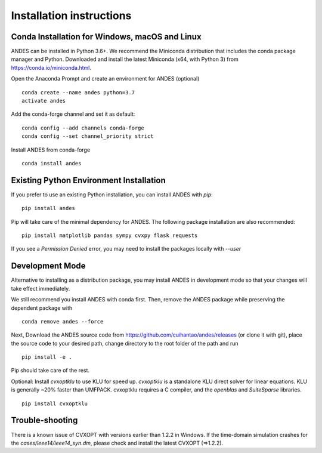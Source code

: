 .. _install:

*************************
Installation instructions
*************************

Conda Installation for Windows, macOS and Linux
===================================================
ANDES can be installed in Python 3.6+. We recommend the Miniconda distribution
that includes the conda package manager and Python.
Downloaded and install the latest Miniconda (x64, with Python 3)
from https://conda.io/miniconda.html.

Open the Anaconda Prompt and create an environment for ANDES (optional) ::

     conda create --name andes python=3.7
     activate andes

Add the conda-forge channel and set it as default::

     conda config --add channels conda-forge
     conda config --set channel_priority strict

Install ANDES from conda-forge ::

     conda install andes

Existing Python Environment Installation
============================================

If you prefer to use an existing Python installation,
you can install ANDES with `pip`::

      pip install andes

Pip will take care of the minimal dependency for ANDES.
The following package installation are also recommended::

      pip install matplotlib pandas sympy cvxpy flask requests

If you see a `Permission Denied` error, you may need to
install the packages locally with `--user`

Development Mode
================
Alternative to installing as a distribution package, you may install ANDES
in development mode so that your changes will take effect immediately.

We still recommend you install ANDES with conda first. Then, remove the ANDES
package while preserving the dependent package with ::

      conda remove andes --force

Next, Download the ANDES source code from
https://github.com/cuihantao/andes/releases (or clone it with git),
place the source code to your desired path,
change directory to the root folder of the path and run ::

      pip install -e .

Pip should take care of the rest.

Optional: Install `cvxoptklu` to use KLU for speed up.
`cvxoptklu` is a standalone KLU direct solver for linear equations.
KLU is generally ~20% faster than UMFPACK.
cvxoptklu requires a C compiler, and the `openblas` and
`SuiteSparse` libraries. ::

      pip install cvxoptklu

Trouble-shooting
================
There is a known issue of CVXOPT with versions earlier than 1.2.2 in Windows.
If the time-domain simulation crashes for the `cases/ieee14/ieee14_syn.dm`,
please check and install the latest CVXOPT (=>1.2.2).

